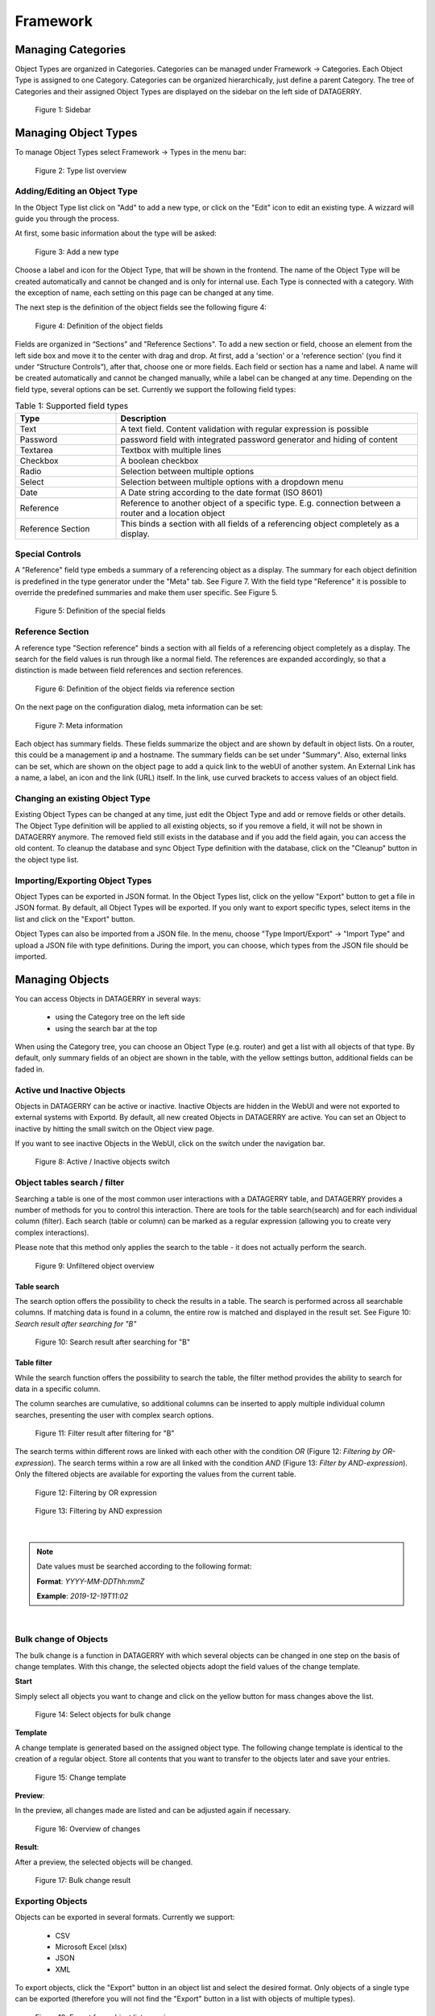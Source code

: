*********
Framework
*********

Managing Categories
===================

Object Types are organized in Categories. Categories can be managed under Framework -> Categories. Each Object Type is
assigned to one Category. Categories can be organized hierarchically, just define a parent Category. The tree of
Categories and their assigned Object Types are displayed on the sidebar on the left side of DATAGERRY.

.. figure:: img/objects_categories_sidebar.png
    :width: 200

    Figure 1: Sidebar

Managing Object Types
=====================

To manage Object Types select Framework -> Types in the menu bar:

.. figure:: img/objects_menu_types.png
    :width: 300

    Figure 2: Type list overview

Adding/Editing an Object Type
-----------------------------
In the Object Type list click on "Add" to add a new type, or click on the "Edit" icon to edit an existing type. A
wizzard will guide you through the process.

At first, some basic information about the type will be asked:

.. figure:: img/objects_type_basic.png
    :width: 600

    Figure 3: Add a new type

Choose a label and icon for the Object Type, that will be shown in the frontend. The name of the Object Type will be 
created automatically and cannot be changed and is only for internal use. Each Type is connected with a category. With
the exception of name, each setting on this page can be changed at any time.

The next step is the definition of the object fields see the following figure 4:

.. figure:: img/objects_type_fields.png
    :width: 600

    Figure 4: Definition of the object fields

Fields are organized in “Sections” and "Reference Sections". To add a new section or field, choose an element from the
left side box and move it to the center with drag and drop. At first, add a 'section' or a 'reference section'
(you find it under “Structure Controls”), after that, choose one or more fields. Each field or section has a
name and label. A name will be created automatically and cannot be changed manually, while a label can be changed at
any time. Depending on the field type, several options can be set. Currently we support the following field types:


.. list-table:: Table 1: Supported field types
   :width: 100%
   :widths: 25 75
   :align: left
   :header-rows: 1

   * - Type
     - Description
   * - Text
     - A text field. Content validation with regular expression is possible
   * - Password
     - password field with integrated password generator and hiding of content
   * - Textarea
     - Textbox with multiple lines
   * - Checkbox
     - A boolean checkbox
   * - Radio
     - Selection between multiple options
   * - Select
     - Selection between multiple options with a dropdown menu
   * - Date
     - A Date string according to the date format (ISO 8601)
   * - Reference
     - Reference to another object of a specific type. E.g. connection between a router and a location object
   * - Reference Section
     - This binds a section with all fields of a referencing object completely as a display.

Special Controls
----------------

A "Reference" field type embeds a summary of a referencing object as a display.
The summary for each object definition is predefined in the type generator under the "Meta" tab. See Figure 7.
With the field type "Reference" it is possible to override the predefined summaries and make them user specific.
See Figure 5.


.. figure:: img/special_control_field.png
    :width: 600

    Figure 5: Definition of the special fields

Reference Section
-----------------
A reference type "Section reference" binds a section with all fields of a referencing object completely as a display.
The search for the field values is run through like a normal field. The references are expanded accordingly,
so that a distinction is made between field references and section references.

.. figure:: img/object_reference_section_field.png
    :width: 600

    Figure 6: Definition of the object fields via reference section

On the next page on the configuration dialog, meta information can be set:

.. figure:: img/objects_type_meta.png
    :width: 600

    Figure 7: Meta information

Each object has summary fields. These fields summarize the object and are shown by default in object lists. On a router,
this could be a management ip and a hostname. The summary fields can be set under "Summary".
Also, external links can be set, which are shown on the object page to add a quick link to the webUI of another system.
An External Link has a name, a label, an icon and the link (URL) itself. In the link, use curved brackets to access
values of an object field.


Changing an existing Object Type
--------------------------------
Existing Object Types can be changed at any time, just edit the Object Type and add or remove fields or other details.
The Object Type definition will be applied to all existing objects, so if you remove a field, it will not be shown in
DATAGERRY anymore. The removed field still exists in the database and if you add the field again, you can access the old
content. To cleanup the database and sync Object Type definition with the database, click on the "Cleanup" button in the
object type list.


Importing/Exporting Object Types
--------------------------------
Object Types can be exported in JSON format. In the Object Types list, click on the yellow "Export" button to get a file
in JSON format. By default, all Object Types will be exported. If you only want to export specific types, select items
in the list and click on the "Export" button.

Object Types can also be imported from a JSON file. In the menu, choose "Type Import/Export" -> "Import Type" and upload
a JSON file with type definitions. During the import, you can choose, which types from the JSON file should be imported.


Managing Objects
================
You can access Objects in DATAGERRY in several ways:

 * using the Category tree on the left side
 * using the search bar at the top

When using the Category tree, you can choose an Object Type (e.g. router) and get a list with all objects of that type.
By default, only summary fields of an object are shown in the table, with the yellow settings button, additional fields
can be faded in.

Active und Inactive Objects
---------------------------
Objects in DATAGERRY can be active or inactive. Inactive Objects are hidden in the WebUI and were not exported to
external systems with Exportd. By default, all new created Objects in DATAGERRY are active. You can set an Object to
inactive by hitting the small switch on the Object view page.

If you want to see inactive Objects in the WebUI, click on the switch under the navigation bar.

.. figure:: img/objects_active_switch.png
    :width: 300

    Figure 8: Active / Inactive objects switch

Object tables search / filter
-----------------------------

Searching a table is one of the most common user interactions with a DATAGERRY table, and DATAGERRY provides a number
of methods for you to control this interaction. There are tools for the table search(search) and for each individual
column (filter). Each search (table or column) can be marked as a regular expression (allowing you to create very complex interactions).

| Please note that this method only applies the search to the table - it does not actually perform the search.

.. figure:: img/table_search_filter/object_table_search_initial.png
    :width: 600

    Figure 9: Unfiltered object overview

Table search
^^^^^^^^^^^^
The search option offers the possibility to check the results in a table.
The search is performed across all searchable columns. If matching data is found in a column,
the entire row is matched and displayed in the result set. See Figure 10: *Search result after searching for "B"*

.. figure:: img/table_search_filter/object_table_search_result.png
    :width: 600

    Figure 10: Search result after searching for "B"

Table filter
^^^^^^^^^^^^
While the search function offers the possibility to search the table,
the filter method provides the ability to search for data in a specific column.

The column searches are cumulative, so additional columns can be inserted to apply multiple individual column searches,
presenting the user with complex search options.

.. figure:: img/table_search_filter/object_table_filter_result.png
    :width: 600

    Figure 11: Filter result after filtering for "B"

The search terms within different rows are linked with each other with the condition *OR* (Figure 12: *Filtering by OR-expression*).
The search terms within a row are all linked with the condition *AND* (Figure 13: *Filter by AND-expression*).
Only the filtered objects are available for exporting the values from the current table.

.. figure:: img/table_search_filter/object_table_filter_example_1_result.png
    :width: 600

    Figure 12: Filtering by OR expression

.. figure:: img/table_search_filter/object_table_filter_example_2_result.png
    :width: 600

    Figure 13: Filtering by AND expression

|

.. note::
    Date values must be searched according to the following format:

    **Format**: *YYYY-MM-DDThh:mmZ*

    **Example**: *2019-12-19T11:02*
    
|

Bulk change of Objects
----------------------
The bulk change is a function in DATAGERRY with which several objects can be changed in one step
on the basis of change templates. With this change, the selected objects adopt the field values of the change template.


**Start**

Simply select all objects you want to change and click on the yellow button for mass changes above the list.

.. figure:: img/objects_bulk_change_list.png
    :width: 600

    Figure 14: Select objects for bulk change

**Template**

A change template is generated based on the assigned object type. The following change template is identical
to the creation of a regular object. Store all contents that you want to
transfer to the objects later and save your entries.

.. figure:: img/objects_bulk_change_active.png
    :width: 600

    Figure 15: Change template

**Preview**:

In the preview, all changes made are listed and can be adjusted again if necessary.

.. figure:: img/objects_bulk_change_preview.png
    :width: 600

    Figure 16: Overview of changes

**Result**:

After a preview, the selected objects will be changed.

.. figure:: img/objects_bulk_change_list.png
    :width: 600

    Figure 17: Bulk change result


Exporting Objects
-----------------
Objects can be exported in several formats. Currently we support:

 * CSV
 * Microsoft Excel (xlsx)
 * JSON
 * XML

To export objects, click the "Export" button in an object list and select the desired format. Only objects of a single
type can be exported (therefore you will not find the "Export" button in a list with objects of multiple types).

.. figure:: img/raw-custom-export.png
    :width: 600

    Figure 18: Export from object list overview


.. list-table:: Table 2: Supported export types
   :width: 100%
   :widths: 25 75
   :align: left
   :header-rows: 1

   * - Type
     - Description
   * - Raw Export
     - All fields of the objects are exported raw. This functionality makes it easier for the user to make some changes
       and import the changed data back into DATAGERRY.
   * - Customer Export
     - Only the fields selected by the user are exported. When using a quick filter in the table, only iltered objects
       are exported and only rendered fields are displayed instead of raw data.


| Export is also possible from the menu, select "Toolbox" -> "Exporter" -> "Objects".

.. figure:: img/object-import-export.png
    :width: 300

    Figure 19: Export / Import via Toolbox


Importing Objects
-----------------
To import Objects, choose "Objects Import/Export" -> "Import Objects" from the menu. Currently we support the import of
the following file formats:

 * CSV
 * JSON

To start an import, upload a file and choose the file format. Depending on the format, you have to make some settings
before an import can start.

CSV Import
^^^^^^^^^^
During an import from a CSV file, a mapping of rows to object fields must be defined with a drag and drop assistent.
If the CSV file contains a header that matches the name of object fields, the mapping will be predefined in the WebUI.
Also object references can be resolved with "Foreign Keys". For example, router objects with a field "location" should
be imported. There are Location objects in DATAGERRY with a field "name", that contains an unique name of a Location
(e.g. FRA1). The CSV file with router Objects contains the unique location name. If you choose "foreign key:
location:name" in the mapping wizard, a reference to the correct Location object will be set during the import.


JSON
^^^^
DATAGERRY can import Objects from a JSON file. The JSON format correspond to the format that was created when exporting
Objects.


Access Control
==============
Datagerry uses multiple access controls to restrict the access to data and functions.
In addition to the :ref:`system-access-rights`. implemented by default at the user management level,
there is also the concept of the access control list. These are currently only implemented for the object level,
but will be extended to various sections of the core framework.
They should provide more precise setting options for accesses within already authorized levels/functions.

Access Control List
-------------------
The concept of ACL is basically very simple. They are, as the name suggests,
lists that have group references with certain permissions. In our case, the user group is stored there.
So if a user wants to get access via an ACL, this is only possible if the complete user group is listed in the ACL.
The permissions define which actions are granted to a group within an ACL.
This allows different operations to be defined even more precisely.

Permissions
^^^^^^^^^^^
By default, four permissions are possible:

- **Create** a resource
- **Read** a resource
- **Update** a resource
- **Delete** a resource

based on the four basic functions of persistent storage.
Further permissions can theoretically be added, but these are not planned at the moment.

ACL vs. System-Rights
^^^^^^^^^^^^^^^^^^^^^
The difference between the system rights and the ACL is that the ACL only improves the system rights
and makes the accesses more detailed. They are **not a replacement** for the rights, they only extend the restrictions.
Groups that do not have rights for certain actions (for example: viewing an object) cannot do this,
even if their group is explicitly listed in the respective ACL.

Object ACL
----------
The ACLs of the objects protect them from unauthorized access.
They are used to make objects accessible to certain user groups or to hide them.
This affects not only the view of the objects themselves, but any aspect of CRUD access to objects,
up to and including search, export, etc.

In principle, there are five different access situations to objects.

.. csv-table:: Table 3: Access situations
   :header: "Configuration", "Access"
   :width: 100%
   :widths: 50 50
   :align: left

   "No ACL defined", "Everyone has access to objects of this type"
   "ACL deactivated", "Everyone has access to objects of this type"
   "ACL enabled, but group not included", "No access to objects of this type"
   "ACL enabled and group included, but not the grant permission of the operation", "No access to objects of this type"
   "ACL enabled and group included and grant permission of the operation", "User group has access to objects of this type"

**Why additional protection of objects?**

Datagerry instances can be defined large and complex. In many companies there are different hierarchies and access
restrictions to different information areas. Until now, DATAGERRY only offered the possibility to give groups
general read/view rights to objects, but not to make individual groups of objects visible only to certain user groups.
Here the ACL help to restrict or allow the visibility of object information for certain user groups
depending on the configuration.


Configure Object ACL
^^^^^^^^^^^^^^^^^^^^
Object ACL are defined in the respective type definitions via the type builder.
These can be defined under the ACL step based on the type. By default, they are disabled and the menu is excluded.

.. figure:: img/object_type_builder_acl_protected.png
    :width: 600
    :alt: Deactivated object acl

    Figure 20: Deactivated object acl

When activated, the menu is enabled and groups can be added to an ACL with the respective permissions.

.. figure:: img/object_type_builder_acl_setup.png
    :width: 600
    :alt: While object acl configure

    Figure 21: While object acl configure

After adding the groups, they are displayed in the list below and their permissions can be edited further.
But a group can only appear once in an ACL.
Listing the same group with different permissions in the same list is not possible.

.. figure:: img/object_type_builder_acl_example.png
    :width: 600
    :alt: Inserted object acl

    Figure 22: Inserted object acl

The ACL settings are retained at the object level even after the ACL is disabled, but then they are no longer applied.